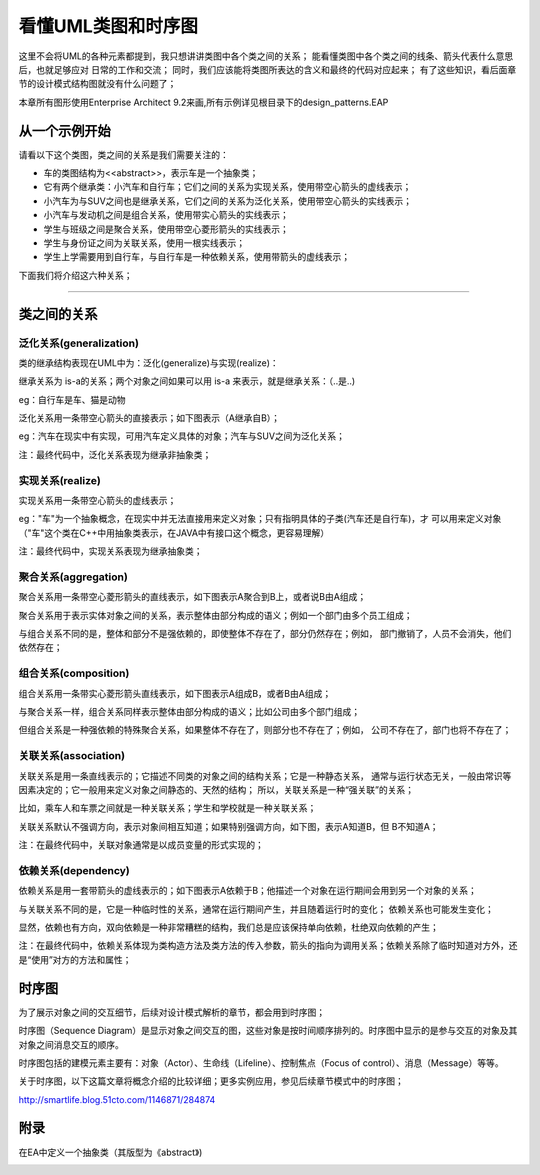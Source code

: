 .. _read_uml:

看懂UML类图和时序图
====================
这里不会将UML的各种元素都提到，我只想讲讲类图中各个类之间的关系；
能看懂类图中各个类之间的线条、箭头代表什么意思后，也就足够应对
日常的工作和交流；
同时，我们应该能将类图所表达的含义和最终的代码对应起来；
有了这些知识，看后面章节的设计模式结构图就没有什么问题了；

本章所有图形使用Enterprise Architect 9.2来画,所有示例详见根目录下的design_patterns.EAP

从一个示例开始
--------------------

请看以下这个类图，类之间的关系是我们需要关注的：

.. image:: /_static/uml_class_struct.jpg

- 车的类图结构为<<abstract>>，表示车是一个抽象类；
- 它有两个继承类：小汽车和自行车；它们之间的关系为实现关系，使用带空心箭头的虚线表示；
- 小汽车为与SUV之间也是继承关系，它们之间的关系为泛化关系，使用带空心箭头的实线表示；
- 小汽车与发动机之间是组合关系，使用带实心箭头的实线表示；
- 学生与班级之间是聚合关系，使用带空心菱形箭头的实线表示；
- 学生与身份证之间为关联关系，使用一根实线表示；
- 学生上学需要用到自行车，与自行车是一种依赖关系，使用带箭头的虚线表示；

下面我们将介绍这六种关系；

----------------------------------------



类之间的关系
--------------------
泛化关系(generalization)
^^^^^^^^^^^^^^^^^^^^^^^^^^^^^^^^
类的继承结构表现在UML中为：泛化(generalize)与实现(realize)：

继承关系为 is-a的关系；两个对象之间如果可以用 is-a 来表示，就是继承关系：（..是..)

eg：自行车是车、猫是动物

泛化关系用一条带空心箭头的直接表示；如下图表示（A继承自B）；

.. image:: /_static/uml_generalization.jpg

eg：汽车在现实中有实现，可用汽车定义具体的对象；汽车与SUV之间为泛化关系；

.. image:: /_static/uml_generalize.jpg

注：最终代码中，泛化关系表现为继承非抽象类；

实现关系(realize)
^^^^^^^^^^^^^^^^^^^^
实现关系用一条带空心箭头的虚线表示；

eg："车"为一个抽象概念，在现实中并无法直接用来定义对象；只有指明具体的子类(汽车还是自行车)，才
可以用来定义对象（"车"这个类在C++中用抽象类表示，在JAVA中有接口这个概念，更容易理解）

.. image:: /_static/uml_realize.jpg

注：最终代码中，实现关系表现为继承抽象类；

聚合关系(aggregation)
^^^^^^^^^^^^^^^^^^^^^^^^^^^^
聚合关系用一条带空心菱形箭头的直线表示，如下图表示A聚合到B上，或者说B由A组成；

.. image:: /_static/uml_aggregation.jpg

聚合关系用于表示实体对象之间的关系，表示整体由部分构成的语义；例如一个部门由多个员工组成；

与组合关系不同的是，整体和部分不是强依赖的，即使整体不存在了，部分仍然存在；例如，
部门撤销了，人员不会消失，他们依然存在；

组合关系(composition)
^^^^^^^^^^^^^^^^^^^^^^^^^^^^
组合关系用一条带实心菱形箭头直线表示，如下图表示A组成B，或者B由A组成；

.. image:: /_static/uml_composition.jpg

与聚合关系一样，组合关系同样表示整体由部分构成的语义；比如公司由多个部门组成；

但组合关系是一种强依赖的特殊聚合关系，如果整体不存在了，则部分也不存在了；例如，
公司不存在了，部门也将不存在了；

关联关系(association)
^^^^^^^^^^^^^^^^^^^^^^^^^^^^
关联关系是用一条直线表示的；它描述不同类的对象之间的结构关系；它是一种静态关系，
通常与运行状态无关，一般由常识等因素决定的；它一般用来定义对象之间静态的、天然的结构；
所以，关联关系是一种“强关联”的关系；

比如，乘车人和车票之间就是一种关联关系；学生和学校就是一种关联关系；

关联关系默认不强调方向，表示对象间相互知道；如果特别强调方向，如下图，表示A知道B，但
B不知道A；

.. image:: /_static/uml_association.jpg

注：在最终代码中，关联对象通常是以成员变量的形式实现的；

依赖关系(dependency)
^^^^^^^^^^^^^^^^^^^^^^^^^^^^
依赖关系是用一套带箭头的虚线表示的；如下图表示A依赖于B；他描述一个对象在运行期间会用到另一个对象的关系；

.. image:: /_static/uml_dependency.jpg

与关联关系不同的是，它是一种临时性的关系，通常在运行期间产生，并且随着运行时的变化；
依赖关系也可能发生变化；

显然，依赖也有方向，双向依赖是一种非常糟糕的结构，我们总是应该保持单向依赖，杜绝双向依赖的产生；

注：在最终代码中，依赖关系体现为类构造方法及类方法的传入参数，箭头的指向为调用关系；依赖关系除了临时知道对方外，还是“使用”对方的方法和属性；

时序图
--------------------
为了展示对象之间的交互细节，后续对设计模式解析的章节，都会用到时序图；

时序图（Sequence Diagram）是显示对象之间交互的图，这些对象是按时间顺序排列的。时序图中显示的是参与交互的对象及其对象之间消息交互的顺序。

时序图包括的建模元素主要有：对象（Actor）、生命线（Lifeline）、控制焦点（Focus of control）、消息（Message）等等。

关于时序图，以下这篇文章将概念介绍的比较详细；更多实例应用，参见后续章节模式中的时序图；

http://smartlife.blog.51cto.com/1146871/284874


附录
--------------------
在EA中定义一个抽象类（其版型为《abstract》)

.. image:: /_static/uml_AbatractClass.jpg

